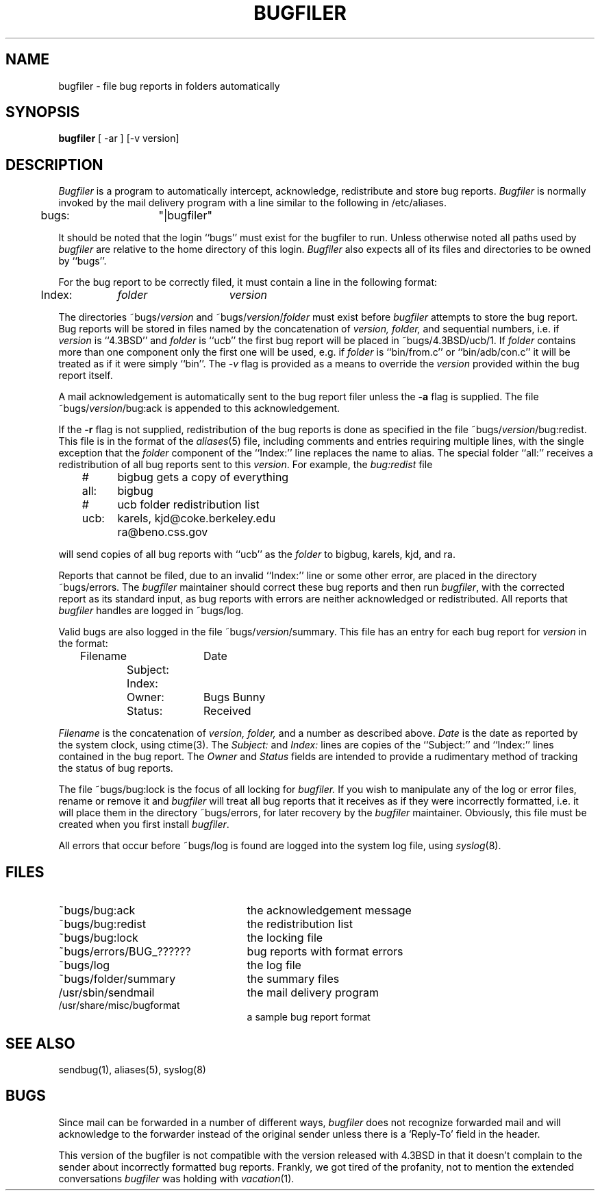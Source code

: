 .\" Copyright (c) 1983 The Regents of the University of California.
.\" All rights reserved.
.\"
.\" %sccs.include.redist.man%
.\"
.\"	@(#)bugfiler.8	6.10 (Berkeley) 6/24/90
.\"
.TH BUGFILER 8 ""
.UC 5
.SH NAME
bugfiler \- file bug reports in folders automatically
.SH SYNOPSIS
.B bugfiler
[ -ar ] [-v version]
.SH DESCRIPTION
\fIBugfiler\fP is a program to automatically intercept, acknowledge,
redistribute and store bug reports.  \fIBugfiler\fP is normally invoked
by the mail delivery program with a line similar to the following in
/etc/aliases.
.PP
.DT
	bugs:	"|bugfiler"
.br
.PP
It should be noted that the login ``bugs'' must exist for the bugfiler
to run.  Unless otherwise noted all paths used by \fIbugfiler\fP are
relative to the home directory of this login.  \fIBugfiler\fP also
expects all of its files and directories to be owned by ``bugs''.
.PP
For the bug report to be correctly filed, it must contain a line
in the following format:
.PP
.DT
	Index:	\fIfolder\fP	\fIversion\fP
.br
.PP
The directories ~bugs/\fIversion\fP and ~bugs/\fIversion\fP/\fIfolder\fP
must exist before \fIbugfiler\fP attempts to store the bug report.  Bug
reports will be stored in files named by the concatenation of \fIversion,
folder,\fP and sequential numbers, i.e. if \fIversion\fP is ``4.3BSD'' and
\fIfolder\fP is ``ucb'' the first bug report will be placed in
~bugs/4.3BSD/ucb/1.  If \fIfolder\fP contains more than one component only
the first one will be used, e.g. if \fIfolder\fP is ``bin/from.c'' or
``bin/adb/con.c'' it will be treated as if it were simply ``bin''.  The
\fI-v\fP flag is provided as a means to override the \fIversion\fP
provided within the bug report itself.
.PP
A mail acknowledgement is automatically sent to the bug report filer unless
the \fB-a\fP flag is supplied.  The file ~bugs/\fIversion\fP/bug:ack is
appended to this acknowledgement.
.PP
If the \fB-r\fP flag is not supplied, redistribution of the bug reports
is done as specified in the file ~bugs/\fIversion\fP/bug:redist.  This file
is in the format of the \fIaliases\fP(5) file, including comments and
entries requiring multiple lines, with the single exception that the
\fIfolder\fP component of the ``Index:'' line replaces the name to alias.
The special folder ``all:'' receives a redistribution of all bug reports
sent to this \fIversion\fP.  For example, the \fIbug:redist\fP file
.PP
.DT
	#	bigbug gets a copy of everything
.br
	all:	bigbug
.br
	#	ucb folder redistribution list
.br
	ucb:	karels, kjd@coke.berkeley.edu
.br
		ra@beno.css.gov
.br
.PP
will send copies of all bug reports with ``ucb'' as the \fIfolder\fP
to bigbug, karels, kjd, and ra.
.PP
Reports that cannot be filed, due to an invalid ``Index:'' line or
some other error, are placed in the directory ~bugs/errors.  The
\fIbugfiler\fP maintainer should correct these bug reports and then
run \fIbugfiler\fP, with the corrected report as its standard input,
as bug reports with errors are neither acknowledged or redistributed.
All reports that \fIbugfiler\fP handles are logged in ~bugs/log.
.PP
Valid bugs are also logged in the file ~bugs/\fIversion\fP/summary.
This file has an entry for each bug report for \fIversion\fP in the
format:
.PP
.DT
	Filename		Date
.br
		Subject:
.br
		Index:
.br
		Owner:	Bugs Bunny
.br
		Status:	Received
.br
.PP
\fIFilename\fP is the concatenation of \fIversion, folder,\fP and a number
as described above.  \fIDate\fP is the date as reported by the system
clock, using ctime(3).  The \fISubject:\fP and \fIIndex:\fP lines are
copies of the ``Subject:'' and ``Index:'' lines contained in the bug
report.  The \fIOwner\fP and \fIStatus\fP fields are intended to provide a
rudimentary method of tracking the status of bug reports.
.PP
The file ~bugs/bug:lock is the focus of all locking for \fIbugfiler.\fP
If you wish to manipulate any of the log or error files, rename or remove
it and \fIbugfiler\fP will treat all bug reports that it receives as if
they were incorrectly formatted, i.e. it will place them in the directory
~bugs/errors, for later recovery by the \fIbugfiler\fP maintainer.
Obviously, this file must be created when you first install \fIbugfiler\fP.
.PP
All errors that occur before ~bugs/log is found are logged into the system
log file, using
.IR syslog (8).
.SH FILES
.br
.TP 25
~bugs/bug:ack
the acknowledgement message
.TP 25
~bugs/bug:redist
the redistribution list
.TP 25
~bugs/bug:lock
the locking file
.TP 25
~bugs/errors/BUG_??????
bug reports with format errors
.TP 25
~bugs/log
the log file
.TP 25
~bugs/folder/summary
the summary files
.TP 25
/usr/sbin/sendmail
the mail delivery program
.TP 25
/usr/share/misc/bugformat
a sample bug report format
.SH "SEE ALSO"
sendbug(1), aliases(5), syslog(8)
.SH BUGS
Since mail can be forwarded in a number of different ways, \fIbugfiler\fP
does not recognize forwarded mail and will acknowledge to the forwarder
instead of the original sender unless there is a `Reply-To' field in the
header.
.PP
This version of the bugfiler is not compatible with the version
released with 4.3BSD in that it doesn't complain to the sender about
incorrectly formatted bug reports.
Frankly, we got tired of the profanity, not to mention the extended
conversations
.I bugfiler
was holding with
.IR vacation (1).
